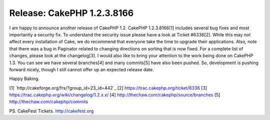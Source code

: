 Release: CakePHP 1.2.3.8166
===========================

I am happy to announce another release of CakePHP 1.2. CakePHP
1.2.3.8166[1] includes several bug fixes and most importantly a
security fix. To understand the security issue please have a look at
Ticket #6336[2]. While this may not affect every installation of Cake,
we do recommend that everyone take the time to upgrade their
applications. Also, note that there was a bug in Paginator related to
changing directions on sorting that is now fixed. For a complete list
of changes, please look at the changelog[3].
I would also like to bring your attention to the work being done on
CakePHP 1.3. You can see we have several branches[4] and many
commits[5] have also been pushed. So, development is pushing forward
nicely, though I still cannot offer up an expected release date.

Happy Baking.

[1] `http://cakeforge.org/frs/?group_id=23_id=442`_
[2] `https://trac.cakephp.org/ticket/6336`_
[3] `https://trac.cakephp.org/wiki/changelog/1.2.x.x/`_
[4] `http://thechaw.com/cakephp/source/branches`_
[5] `http://thechaw.com/cakephp/commits`_

PS. CakeFest Tickets. `http://cakefest.org`_

.. _http://cakefest.org: http://cakefest.org/
.. _http://thechaw.com/cakephp/source/branches: http://thechaw.com/cakephp/source/branches
.. _https://trac.cakephp.org/ticket/6336: https://trac.cakephp.org/ticket/6336
.. _https://trac.cakephp.org/wiki/changelog/1.2.x.x/: https://trac.cakephp.org/wiki/changelog/1.2.x.x/
.. __id=442: http://cakeforge.org/frs/?group_id=23&release_id=442
.. _http://thechaw.com/cakephp/commits: http://thechaw.com/cakephp/commits

.. author:: gwoo
.. categories:: news
.. tags:: release,CakePHP,core fix,News

